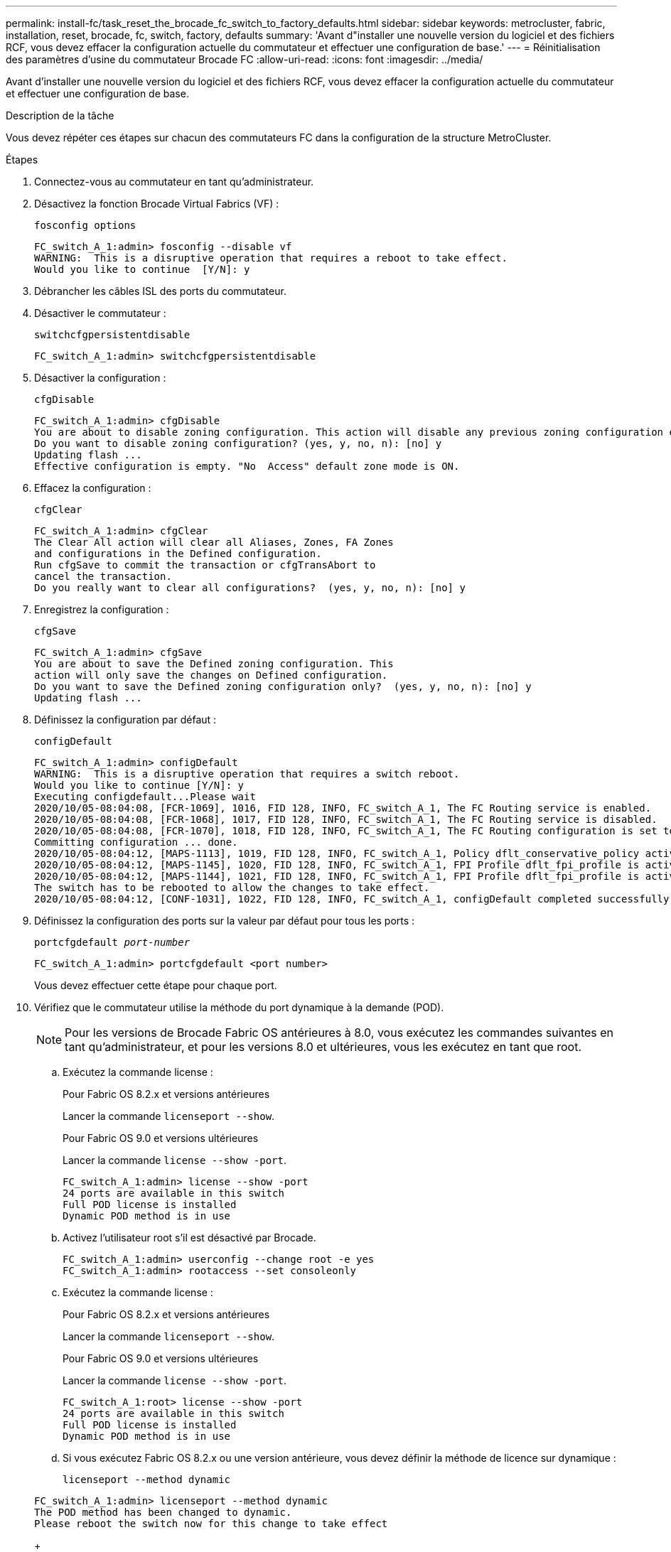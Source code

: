 ---
permalink: install-fc/task_reset_the_brocade_fc_switch_to_factory_defaults.html 
sidebar: sidebar 
keywords: metrocluster, fabric, installation, reset, brocade, fc, switch, factory, defaults 
summary: 'Avant d"installer une nouvelle version du logiciel et des fichiers RCF, vous devez effacer la configuration actuelle du commutateur et effectuer une configuration de base.' 
---
= Réinitialisation des paramètres d'usine du commutateur Brocade FC
:allow-uri-read: 
:icons: font
:imagesdir: ../media/


[role="lead"]
Avant d'installer une nouvelle version du logiciel et des fichiers RCF, vous devez effacer la configuration actuelle du commutateur et effectuer une configuration de base.

.Description de la tâche
Vous devez répéter ces étapes sur chacun des commutateurs FC dans la configuration de la structure MetroCluster.

.Étapes
. Connectez-vous au commutateur en tant qu'administrateur.
. Désactivez la fonction Brocade Virtual Fabrics (VF) :
+
`fosconfig options`

+
[listing]
----
FC_switch_A_1:admin> fosconfig --disable vf
WARNING:  This is a disruptive operation that requires a reboot to take effect.
Would you like to continue  [Y/N]: y
----
. Débrancher les câbles ISL des ports du commutateur.
. Désactiver le commutateur :
+
`switchcfgpersistentdisable`

+
[listing]
----
FC_switch_A_1:admin> switchcfgpersistentdisable
----
. Désactiver la configuration :
+
`cfgDisable`

+
[listing]
----
FC_switch_A_1:admin> cfgDisable
You are about to disable zoning configuration. This action will disable any previous zoning configuration enabled.
Do you want to disable zoning configuration? (yes, y, no, n): [no] y
Updating flash ...
Effective configuration is empty. "No  Access" default zone mode is ON.
----
. Effacez la configuration :
+
`cfgClear`

+
[listing]
----
FC_switch_A_1:admin> cfgClear
The Clear All action will clear all Aliases, Zones, FA Zones
and configurations in the Defined configuration.
Run cfgSave to commit the transaction or cfgTransAbort to
cancel the transaction.
Do you really want to clear all configurations?  (yes, y, no, n): [no] y
----
. Enregistrez la configuration :
+
`cfgSave`

+
[listing]
----
FC_switch_A_1:admin> cfgSave
You are about to save the Defined zoning configuration. This
action will only save the changes on Defined configuration.
Do you want to save the Defined zoning configuration only?  (yes, y, no, n): [no] y
Updating flash ...
----
. Définissez la configuration par défaut :
+
`configDefault`

+
[listing]
----
FC_switch_A_1:admin> configDefault
WARNING:  This is a disruptive operation that requires a switch reboot.
Would you like to continue [Y/N]: y
Executing configdefault...Please wait
2020/10/05-08:04:08, [FCR-1069], 1016, FID 128, INFO, FC_switch_A_1, The FC Routing service is enabled.
2020/10/05-08:04:08, [FCR-1068], 1017, FID 128, INFO, FC_switch_A_1, The FC Routing service is disabled.
2020/10/05-08:04:08, [FCR-1070], 1018, FID 128, INFO, FC_switch_A_1, The FC Routing configuration is set to default.
Committing configuration ... done.
2020/10/05-08:04:12, [MAPS-1113], 1019, FID 128, INFO, FC_switch_A_1, Policy dflt_conservative_policy activated.
2020/10/05-08:04:12, [MAPS-1145], 1020, FID 128, INFO, FC_switch_A_1, FPI Profile dflt_fpi_profile is activated for E-Ports.
2020/10/05-08:04:12, [MAPS-1144], 1021, FID 128, INFO, FC_switch_A_1, FPI Profile dflt_fpi_profile is activated for F-Ports.
The switch has to be rebooted to allow the changes to take effect.
2020/10/05-08:04:12, [CONF-1031], 1022, FID 128, INFO, FC_switch_A_1, configDefault completed successfully for switch.
----
. Définissez la configuration des ports sur la valeur par défaut pour tous les ports :
+
`portcfgdefault _port-number_`

+
[listing]
----
FC_switch_A_1:admin> portcfgdefault <port number>
----
+
Vous devez effectuer cette étape pour chaque port.

. Vérifiez que le commutateur utilise la méthode du port dynamique à la demande (POD).
+

NOTE: Pour les versions de Brocade Fabric OS antérieures à 8.0, vous exécutez les commandes suivantes en tant qu'administrateur, et pour les versions 8.0 et ultérieures, vous les exécutez en tant que root.

+
.. Exécutez la commande license :
+
[role="tabbed-block"]
====
.Pour Fabric OS 8.2.x et versions antérieures
--
Lancer la commande `licenseport --show`.

--
.Pour Fabric OS 9.0 et versions ultérieures
--
Lancer la commande `license --show -port`.

--
====
+
[listing]
----
FC_switch_A_1:admin> license --show -port
24 ports are available in this switch
Full POD license is installed
Dynamic POD method is in use
----
.. Activez l'utilisateur root s'il est désactivé par Brocade.
+
[listing]
----
FC_switch_A_1:admin> userconfig --change root -e yes
FC_switch_A_1:admin> rootaccess --set consoleonly
----
.. Exécutez la commande license :
+
[role="tabbed-block"]
====
.Pour Fabric OS 8.2.x et versions antérieures
--
Lancer la commande `licenseport --show`.

--
.Pour Fabric OS 9.0 et versions ultérieures
--
Lancer la commande `license --show -port`.

--
====
+
[listing]
----
FC_switch_A_1:root> license --show -port
24 ports are available in this switch
Full POD license is installed
Dynamic POD method is in use
----
.. Si vous exécutez Fabric OS 8.2.x ou une version antérieure, vous devez définir la méthode de licence sur dynamique :
+
`licenseport --method dynamic`

+
[listing]
----
FC_switch_A_1:admin> licenseport --method dynamic
The POD method has been changed to dynamic.
Please reboot the switch now for this change to take effect
----
+

NOTE: Dans Fabric OS 9.0 et versions ultérieures, la méthode de licence est dynamique par défaut. La méthode de licence statique n'est pas prise en charge.



. Redémarrez le commutateur :
+
`fastBoot`

+
[listing]
----
FC_switch_A_1:admin> fastboot
Warning: This command would cause the switch to reboot
and result in traffic disruption.
Are you sure you want to reboot the switch [y/n]?y
----
. Vérifiez que les paramètres par défaut ont été implémentés :
+
`switchShow`

. Vérifiez que l'adresse IP est correctement définie :
+
`ipAddrShow`

+
Si nécessaire, vous pouvez définir l'adresse IP à l'aide de la commande suivante :

+
`ipAddrSet`


